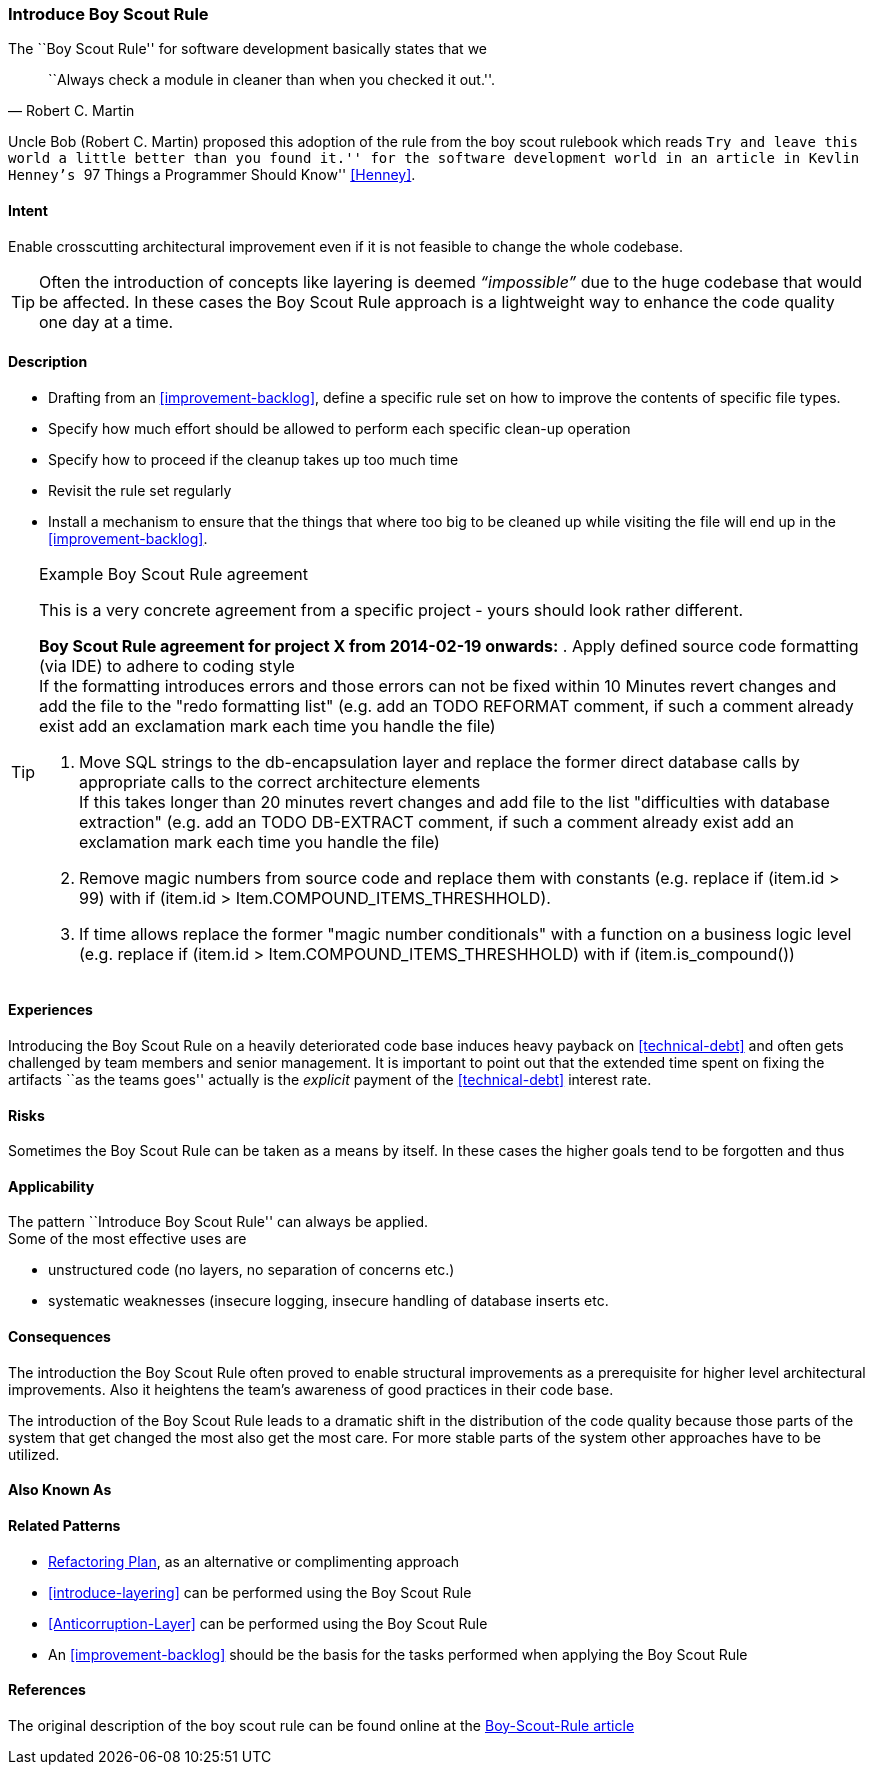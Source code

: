 [[Introduce-Boy-Scout-Rule]]

=== Introduce Boy Scout Rule

The ``Boy Scout Rule'' for software development basically states that we 
[quote, Robert C. Martin]
``Always check a module in cleaner than when you checked it out.''.

Uncle Bob (Robert C. Martin) proposed this adoption of the rule from the boy
scout rulebook which reads ``Try and leave this world a little better than you
found it.'' for the software development world in an article in Kevlin Henney's
``97 Things a Programmer Should Know'' <<Henney>>.


==== Intent
Enable crosscutting architectural improvement even if it is not feasible to change the whole codebase. 

TIP: Often the introduction of concepts like layering is deemed _“impossible”_ due to the huge codebase that would be affected. In these cases the Boy Scout Rule approach is a lightweight way to enhance the code quality one day at a time. 

==== Description

* Drafting from an <<improvement-backlog>>, define a specific rule set
  on how to improve the contents of specific file types.

* Specify how much effort should be allowed to perform each specific
  clean-up operation 

* Specify how to proceed if the cleanup takes up too much time

* Revisit the rule set regularly

* Install a mechanism to ensure that the things that where too big to
  be cleaned up while visiting the file will end up in the
  <<improvement-backlog>>.

.Example Boy Scout Rule agreement
[TIP]
--
This is a very concrete agreement from a specific project - yours
should look rather different.

*Boy Scout Rule agreement for project X from 2014-02-19 onwards:*
. Apply defined source code formatting (via IDE) to adhere to coding style +
If the formatting introduces errors and those errors can not be fixed within 10
Minutes revert changes and add the file to the "redo formatting list" (e.g. add
an TODO REFORMAT comment, if such a comment already exist add an exclamation mark 
each time you handle the file)

. Move SQL strings to the db-encapsulation layer and replace the former
direct database calls by appropriate calls to the correct architecture elements +
If this takes longer than 20 minutes revert changes and add file to the list
"difficulties with database extraction" (e.g. add an TODO DB-EXTRACT comment,
if such a comment already exist add an exclamation mark each time you handle
the file)

. Remove magic numbers from source code and replace them with
  constants (e.g. replace +if (item.id > 99)+ with +if (item.id >
Item.COMPOUND_ITEMS_THRESHHOLD)+. 

. If time allows replace the former "magic number conditionals" with a
  function on a business logic level (e.g. replace +if (item.id >
Item.COMPOUND_ITEMS_THRESHHOLD)+
  with +if (item.is_compound()+)

--

==== Experiences

Introducing the Boy Scout Rule on a heavily deteriorated code base
induces heavy payback on <<technical-debt>> and often gets challenged
by team members and senior management. It is important to point out
that the extended time spent on fixing the artifacts ``as the teams
goes'' actually is the _explicit_ payment of the <<technical-debt>>
interest rate.

==== Risks

Sometimes the Boy Scout Rule can be taken as a means by itself. In
these cases the higher goals tend to be forgotten and thus 

==== Applicability

The pattern ``Introduce Boy Scout Rule'' can always be applied. +
Some of the most effective uses are

* unstructured code (no layers, no separation of concerns etc.)

* systematic weaknesses (insecure logging, insecure handling of
  database inserts etc.

==== Consequences

The introduction the Boy Scout Rule often proved to enable structural
improvements as a prerequisite for higher level architectural
improvements. Also it heightens the team's awareness of good practices
in their code base.

The introduction of the Boy Scout Rule leads to a dramatic shift in
the distribution of the code quality because those parts of the system
that get changed the most also get the most care. For more stable
parts of the system other approaches have to be utilized.

==== Also Known As
// TODO - Are there any other names for this pattern?
// Sashimi-technique?

==== Related Patterns
* <<Refactoring-Plan, Refactoring Plan>>, as an alternative or complimenting approach
* <<introduce-layering>> can be performed using the Boy Scout Rule
* <<Anticorruption-Layer>> can be performed using the Boy Scout Rule
* An <<improvement-backlog>> should be the basis for the tasks
  performed when applying the Boy Scout Rule

==== References

The original description of the boy scout rule can be found online at
the
http://programmer.97things.oreilly.com/wiki/index.php/The_Boy_Scout_Rule[Boy-Scout-Rule
article]


